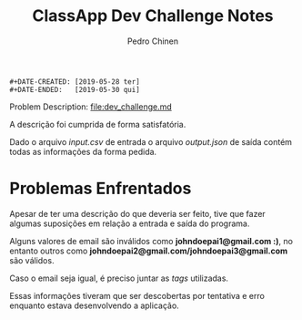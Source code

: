 #+TITLE:        ClassApp Dev Challenge Notes
#+AUTHOR:       Pedro Chinen
#+EMAIL:        ph.u.chinen@gmail.com

#+BEGIN_SRC text
  #+DATE-CREATED: [2019-05-28 ter]
  #+DATE-ENDED:   [2019-05-30 qui]
#+END_SRC

Problem Description: [[file:dev_challenge.md]]

A descrição foi cumprida de forma satisfatória.

Dado o arquivo /input.csv/ de entrada o arquivo /output.json/ de saída contém todas as informações da forma pedida.

* Problemas Enfrentados
:PROPERTIES:
:ID:       1a6b819a-5c4b-4968-953c-28b2385edf4d
:END:

Apesar de ter uma descrição do que deveria ser feito, tive que fazer algumas suposições em relação a entrada e saída do programa.

Alguns valores de email são inválidos como *johndoepai1@gmail.com :)*, no entanto outros como *johndoepai2@gmail.com/johndoepai3@gmail.com* são válidos. 

Caso o email seja igual, é preciso juntar as /tags/ utilizadas.

Essas informações tiveram que ser descobertas por tentativa e erro enquanto estava desenvolvendo a aplicação.
